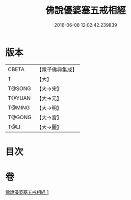 #+TITLE: 佛說優婆塞五戒相經 
#+DATE: 2016-06-08 12:02:42.239839

* 版本
 |     CBETA|【電子佛典集成】|
 |         T|【大】     |
 |    T@SONG|【大→宋】   |
 |    T@YUAN|【大→元】   |
 |    T@MING|【大→明】   |
 |    T@GONG|【大→宮】   |
 |      T@LI|【大→麗】   |

* 目次

* 卷
[[file:KR6k0065_001.txt][佛說優婆塞五戒相經 1]]

